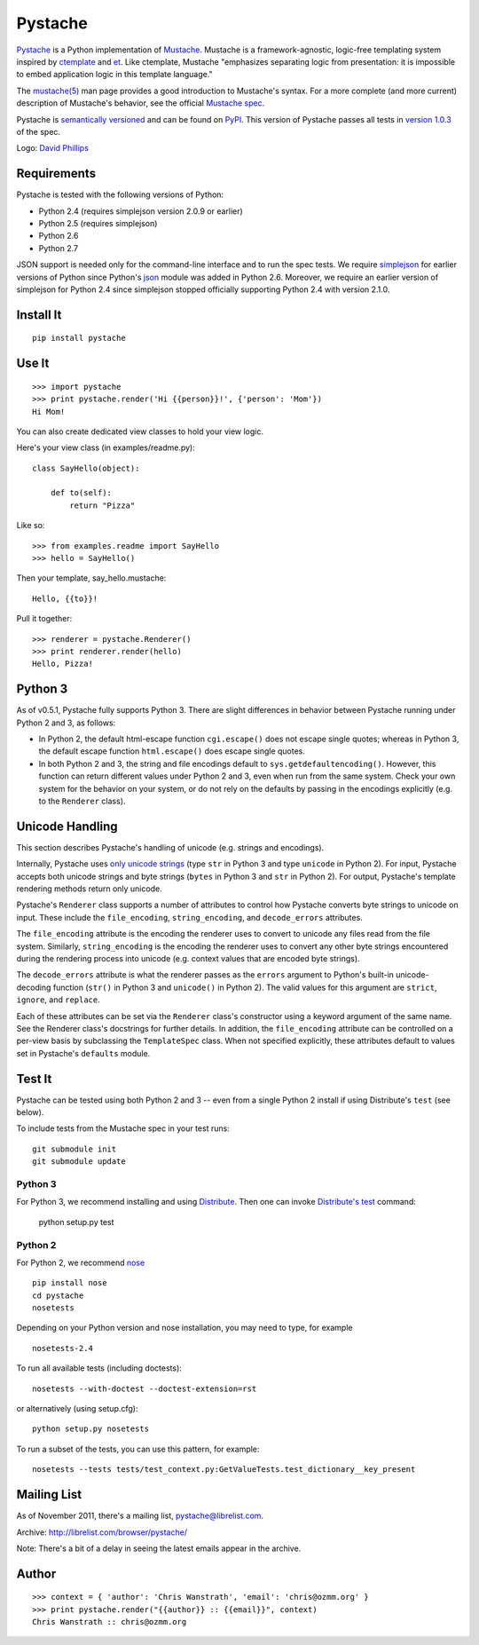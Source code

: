 ========
Pystache
========

.. image:: https://s3.amazonaws.com/webdev_bucket/pystache.png

Pystache_ is a Python implementation of Mustache_.
Mustache is a framework-agnostic, logic-free templating system inspired
by ctemplate_ and et_.  Like ctemplate, Mustache "emphasizes
separating logic from presentation: it is impossible to embed application
logic in this template language."

The `mustache(5)`_ man page provides a good introduction to Mustache's
syntax.  For a more complete (and more current) description of Mustache's
behavior, see the official `Mustache spec`_.

Pystache is `semantically versioned`_ and can be found on PyPI_.  This
version of Pystache passes all tests in `version 1.0.3`_ of the spec.

Logo: `David Phillips`_


Requirements
============

Pystache is tested with the following versions of Python:

* Python 2.4 (requires simplejson version 2.0.9 or earlier)
* Python 2.5 (requires simplejson)
* Python 2.6
* Python 2.7

JSON support is needed only for the command-line interface and to run the
spec tests.  We require simplejson_ for earlier versions of Python since
Python's json_ module was added in Python 2.6.  Moreover, we require an
earlier version of simplejson for Python 2.4 since simplejson stopped
officially supporting Python 2.4 with version 2.1.0.


Install It
==========

::

    pip install pystache


Use It
======

::

    >>> import pystache
    >>> print pystache.render('Hi {{person}}!', {'person': 'Mom'})
    Hi Mom!

You can also create dedicated view classes to hold your view logic.

Here's your view class (in examples/readme.py)::

    class SayHello(object):

        def to(self):
            return "Pizza"

Like so::

    >>> from examples.readme import SayHello
    >>> hello = SayHello()

Then your template, say_hello.mustache::

    Hello, {{to}}!

Pull it together::

    >>> renderer = pystache.Renderer()
    >>> print renderer.render(hello)
    Hello, Pizza!


Python 3
========

As of v0.5.1, Pystache fully supports Python 3.  There are slight differences
in behavior between Pystache running under Python 2 and 3, as follows:

* In Python 2, the default html-escape function ``cgi.escape()`` does not
  escape single quotes; whereas in Python 3, the default escape function
  ``html.escape()`` does escape single quotes.
* In both Python 2 and 3, the string and file encodings default to
  ``sys.getdefaultencoding()``.  However, this function can return different
  values under Python 2 and 3, even when run from the same system.  Check
  your own system for the behavior on your system, or do not rely on the
  defaults by passing in the encodings explicitly (e.g. to the ``Renderer`` class).


Unicode Handling
================

This section describes Pystache's handling of unicode (e.g. strings and
encodings).

Internally, Pystache uses `only unicode strings`_ (type ``str`` in Python 3 and
type ``unicode`` in Python 2).  For input, Pystache accepts both unicode strings
and byte strings (``bytes`` in Python 3 and ``str`` in Python 2).  For output,
Pystache's template rendering methods return only unicode.

Pystache's ``Renderer`` class supports a number of attributes to control how
Pystache converts byte strings to unicode on input.  These include the
``file_encoding``, ``string_encoding``, and ``decode_errors`` attributes.

The ``file_encoding`` attribute is the encoding the renderer uses to convert
to unicode any files read from the file system.  Similarly, ``string_encoding``
is the encoding the renderer uses to convert any other byte strings encountered
during the rendering process into unicode (e.g. context values that are
encoded byte strings).

The ``decode_errors`` attribute is what the renderer passes as the ``errors``
argument to Python's built-in unicode-decoding function (``str()`` in Python 3
and ``unicode()`` in Python 2).  The valid values for this argument are
``strict``, ``ignore``, and ``replace``.

Each of these attributes can be set via the ``Renderer`` class's constructor
using a keyword argument of the same name.  See the Renderer class's
docstrings for further details.  In addition, the ``file_encoding``
attribute can be controlled on a per-view basis by subclassing the
``TemplateSpec`` class.  When not specified explicitly, these attributes
default to values set in Pystache's ``defaults`` module.


Test It
=======

Pystache can be tested using both Python 2 and 3 -- even from a single
Python 2 install if using Distribute's ``test`` (see below).

To include tests from the Mustache spec in your test runs: ::

    git submodule init
    git submodule update


Python 3
--------

For Python 3, we recommend installing and using Distribute_.
Then one can invoke `Distribute's test`_ command:

    python setup.py test


Python 2
--------

For Python 2, we recommend nose_ ::

    pip install nose
    cd pystache
    nosetests

Depending on your Python version and nose installation, you may need
to type, for example ::

    nosetests-2.4

To run all available tests (including doctests)::

    nosetests --with-doctest --doctest-extension=rst

or alternatively (using setup.cfg)::

    python setup.py nosetests

To run a subset of the tests, you can use this pattern, for example: ::

    nosetests --tests tests/test_context.py:GetValueTests.test_dictionary__key_present


Mailing List
============

As of November 2011, there's a mailing list, pystache@librelist.com.

Archive: http://librelist.com/browser/pystache/

Note: There's a bit of a delay in seeing the latest emails appear
in the archive.


Author
======

::

    >>> context = { 'author': 'Chris Wanstrath', 'email': 'chris@ozmm.org' }
    >>> print pystache.render("{{author}} :: {{email}}", context)
    Chris Wanstrath :: chris@ozmm.org


.. _ctemplate: http://code.google.com/p/google-ctemplate/
.. _David Phillips: http://davidphillips.us/
.. _Distribute: http://pypi.python.org/pypi/distribute
.. _Distribute's test: http://packages.python.org/distribute/setuptools.html#test
.. _et: http://www.ivan.fomichev.name/2008/05/erlang-template-engine-prototype.html
.. _json: http://docs.python.org/library/json.html
.. _Mustache: http://mustache.github.com/
.. _Mustache spec: https://github.com/mustache/spec
.. _mustache(5): http://mustache.github.com/mustache.5.html
.. _nose: http://somethingaboutorange.com/mrl/projects/nose/0.11.1/testing.html
.. _only unicode strings: http://docs.python.org/howto/unicode.html#tips-for-writing-unicode-aware-programs
.. _PyPI: http://pypi.python.org/pypi/pystache
.. _Pystache: https://github.com/defunkt/pystache
.. _semantically versioned: http://semver.org
.. _simplejson: http://pypi.python.org/pypi/simplejson/
.. _built-in unicode function: http://docs.python.org/library/functions.html#unicode
.. _version 1.0.3: https://github.com/mustache/spec/tree/48c933b0bb780875acbfd15816297e263c53d6f7
